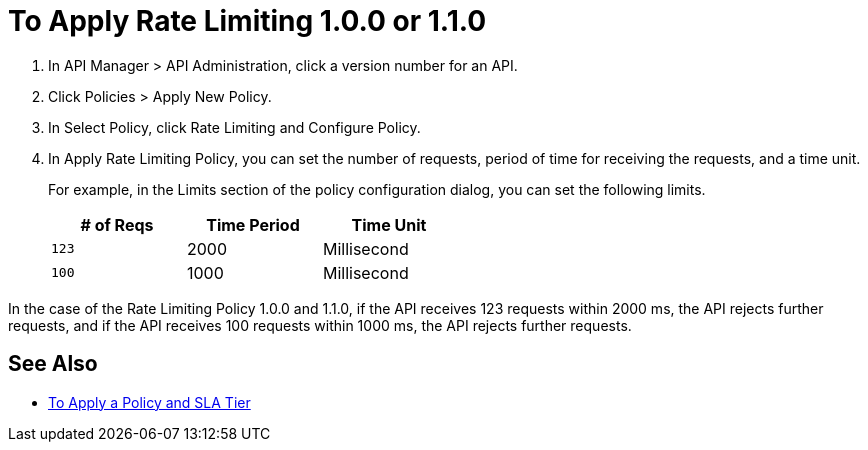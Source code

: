 = To Apply Rate Limiting 1.0.0 or 1.1.0

. In API Manager > API Administration, click a version number for an API.
. Click Policies > Apply New Policy.
. In Select Policy, click Rate Limiting and Configure Policy.
. In Apply Rate Limiting Policy, you can set the number of requests, period of time for receiving the requests, and a time unit.
+
For example, in the Limits section of the policy configuration dialog, you can set the following limits.
+
[%header,cols="3*",width=50%]
|===
|# of Reqs |Time Period |Time Unit
|`123` |2000 |Millisecond
|`100` |1000 |Millisecond
|===

In the case of the Rate Limiting Policy 1.0.0 and 1.1.0, if the API receives 123 requests within 2000 ms, the API rejects further requests, and if the API receives 100 requests within 1000 ms, the API rejects further requests. 

== See Also

* link:/api-manager/v/2.x/tutorial-manage-an-api[To Apply a Policy and SLA Tier]
